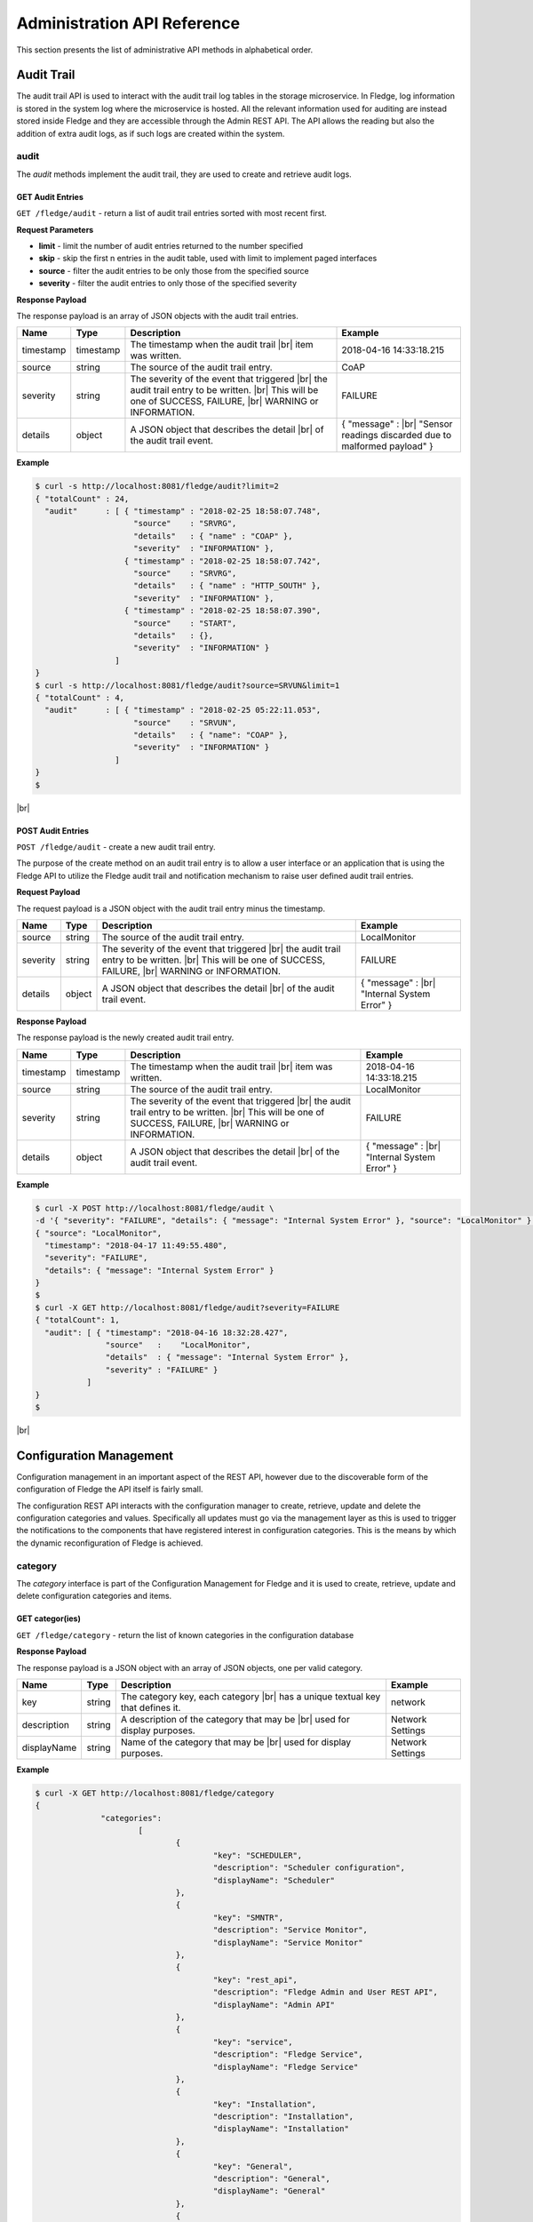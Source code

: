 .. REST API Guide
.. https://docs.google.com/document/d/1JJDP7g25SWerNVCxgff02qp9msHbqA9nt3RAFx8-Qng

.. |br| raw:: html

   <br />

.. |ar| raw:: html

   <div align="right">

.. Images


.. Links


.. =============================================


****************************
Administration API Reference
****************************

This section presents the list of administrative API methods in alphabetical order.


Audit Trail
===========

The audit trail API is used to interact with the audit trail log tables in the storage microservice. In Fledge, log information is stored in the system log where the microservice is hosted. All the relevant information used for auditing are instead stored inside Fledge and they are accessible through the Admin REST API. The API allows the reading but also the addition of extra audit logs, as if such logs are created within the system.


audit
-----

The *audit* methods implement the audit trail, they are used to create and retrieve audit logs.


GET Audit Entries
~~~~~~~~~~~~~~~~~

``GET /fledge/audit`` - return a list of audit trail entries sorted with most recent first.

**Request Parameters**

- **limit** - limit the number of audit entries returned to the number specified
- **skip** - skip the first n entries in the audit table, used with limit to implement paged interfaces
- **source** - filter the audit entries to be only those from the specified source
- **severity** - filter the audit entries to only those of the specified severity


**Response Payload**

The response payload is an array of JSON objects with the audit trail entries.

+-----------+-----------+-----------------------------------------------+--------------------------------------------------------+
| Name      | Type      | Description                                   | Example                                                |
+===========+===========+===============================================+========================================================+
| timestamp | timestamp | The timestamp when the audit trail |br|       | 2018-04-16 14:33:18.215                                |
|           |           | item was written.                             |                                                        |
+-----------+-----------+-----------------------------------------------+--------------------------------------------------------+
| source    | string    | The source of the audit trail entry.          | CoAP                                                   |
+-----------+-----------+-----------------------------------------------+--------------------------------------------------------+
| severity  | string    | The severity of the event that triggered |br| | FAILURE                                                |
|           |           | the audit trail entry to be written. |br|     |                                                        |
|           |           | This will be one of SUCCESS, FAILURE, |br|    |                                                        |
|           |           | WARNING or INFORMATION.                       |                                                        |
+-----------+-----------+-----------------------------------------------+--------------------------------------------------------+
| details   | object    | A JSON object that describes the detail |br|  | { "message" : |br|                                     |
|           |           | of the audit trail event.                     | "Sensor readings discarded due to malformed payload" } |
+-----------+-----------+-----------------------------------------------+--------------------------------------------------------+


**Example**

.. code-block:: console

  $ curl -s http://localhost:8081/fledge/audit?limit=2
  { "totalCount" : 24,
    "audit"      : [ { "timestamp" : "2018-02-25 18:58:07.748",
                       "source"    : "SRVRG",
                       "details"   : { "name" : "COAP" },
                       "severity"  : "INFORMATION" },
                     { "timestamp" : "2018-02-25 18:58:07.742",
                       "source"    : "SRVRG",
                       "details"   : { "name" : "HTTP_SOUTH" },
                       "severity"  : "INFORMATION" },
                     { "timestamp" : "2018-02-25 18:58:07.390",
                       "source"    : "START",
                       "details"   : {},
                       "severity"  : "INFORMATION" }
                   ]
  }
  $ curl -s http://localhost:8081/fledge/audit?source=SRVUN&limit=1
  { "totalCount" : 4,
    "audit"      : [ { "timestamp" : "2018-02-25 05:22:11.053",
                       "source"    : "SRVUN",
                       "details"   : { "name": "COAP" },
                       "severity"  : "INFORMATION" }
                   ]
  }
  $

|br|


POST Audit Entries
~~~~~~~~~~~~~~~~~~

``POST /fledge/audit`` - create a new audit trail entry.

The purpose of the create method on an audit trail entry is to allow a user interface or an application that is using the Fledge API to utilize the Fledge audit trail and notification mechanism to raise user defined audit trail entries.


**Request Payload**

The request payload is a JSON object with the audit trail entry minus the timestamp.

+-----------+-----------+-----------------------------------------------+---------------------------+
| Name      | Type      | Description                                   | Example                   |
+===========+===========+===============================================+===========================+
| source    | string    | The source of the audit trail entry.          | LocalMonitor              |
+-----------+-----------+-----------------------------------------------+---------------------------+
| severity  | string    | The severity of the event that triggered |br| | FAILURE                   |
|           |           | the audit trail entry to be written. |br|     |                           |
|           |           | This will be one of SUCCESS, FAILURE, |br|    |                           |
|           |           | WARNING or INFORMATION.                       |                           |
+-----------+-----------+-----------------------------------------------+---------------------------+
| details   | object    | A JSON object that describes the detail |br|  | { "message" : |br|        |
|           |           | of the audit trail event.                     | "Internal System Error" } |
+-----------+-----------+-----------------------------------------------+---------------------------+


**Response Payload**

The response payload is the newly created audit trail entry.

+-----------+-----------+-----------------------------------------------+---------------------------+
| Name      | Type      | Description                                   | Example                   |
+===========+===========+===============================================+===========================+
| timestamp | timestamp | The timestamp when the audit trail |br|       | 2018-04-16 14:33:18.215   |
|           |           | item was written.                             |                           |
+-----------+-----------+-----------------------------------------------+---------------------------+
| source    | string    | The source of the audit trail entry.          | LocalMonitor              |
+-----------+-----------+-----------------------------------------------+---------------------------+
| severity  | string    | The severity of the event that triggered |br| | FAILURE                   |
|           |           | the audit trail entry to be written. |br|     |                           |
|           |           | This will be one of SUCCESS, FAILURE, |br|    |                           |
|           |           | WARNING or INFORMATION.                       |                           |
+-----------+-----------+-----------------------------------------------+---------------------------+
| details   | object    | A JSON object that describes the detail |br|  | { "message" : |br|        |
|           |           | of the audit trail event.                     | "Internal System Error" } |
+-----------+-----------+-----------------------------------------------+---------------------------+


**Example**

.. code-block:: console

  $ curl -X POST http://localhost:8081/fledge/audit \
  -d '{ "severity": "FAILURE", "details": { "message": "Internal System Error" }, "source": "LocalMonitor" }'
  { "source": "LocalMonitor",
    "timestamp": "2018-04-17 11:49:55.480",
    "severity": "FAILURE",
    "details": { "message": "Internal System Error" }
  }
  $
  $ curl -X GET http://localhost:8081/fledge/audit?severity=FAILURE
  { "totalCount": 1,
    "audit": [ { "timestamp": "2018-04-16 18:32:28.427",
                 "source"   :    "LocalMonitor",
                 "details"  : { "message": "Internal System Error" },
                 "severity" : "FAILURE" }
             ]
  }
  $

|br|


Configuration Management
========================

Configuration management in an important aspect of the REST API, however due to the discoverable form of the configuration of Fledge the API itself is fairly small.

The configuration REST API interacts with the configuration manager to create, retrieve, update and delete the configuration categories and values. Specifically all updates must go via the management layer as this is used to trigger the notifications to the components that have registered interest in configuration categories. This is the means by which the dynamic reconfiguration of Fledge is achieved.


category
--------

The *category* interface is part of the Configuration Management for Fledge and it is used to create, retrieve, update and delete configuration categories and items.


GET categor(ies)
~~~~~~~~~~~~~~~~

``GET /fledge/category`` - return the list of known categories in the configuration database


**Response Payload**

The response payload is a JSON object with an array of JSON objects, one per valid category.

+-------------+--------+------------------------------------------------+------------------+
| Name        | Type   | Description                                    | Example          |
+=============+========+================================================+==================+
| key         | string | The category key, each category |br|           | network          |
|             |        | has a unique textual key that defines it.      |                  |
+-------------+--------+------------------------------------------------+------------------+
| description | string | A description of the category that may be |br| | Network Settings |
|             |        | used for display purposes.                     |                  |
+-------------+--------+------------------------------------------------+------------------+
| displayName | string | Name of the category that may be |br|          | Network Settings |
|             |        | used for display purposes.                     |                  |
+-------------+--------+------------------------------------------------+------------------+

**Example**

.. code-block:: console

  $ curl -X GET http://localhost:8081/fledge/category
  {
		"categories":
			[
				{
					"key": "SCHEDULER",
					"description": "Scheduler configuration",
					"displayName": "Scheduler"
				},
				{
					"key": "SMNTR",
					"description": "Service Monitor",
					"displayName": "Service Monitor"
				},
				{
					"key": "rest_api",
					"description": "Fledge Admin and User REST API",
					"displayName": "Admin API"
				},
				{
					"key": "service",
					"description": "Fledge Service",
					"displayName": "Fledge Service"
				},
				{
					"key": "Installation",
					"description": "Installation",
					"displayName": "Installation"
				},
				{
					"key": "General",
					"description": "General",
					"displayName": "General"
				},
				{
					"key": "Advanced",
					"description": "Advanced",
					"displayName": "Advanced"
				},
				{
					"key": "Utilities",
					"description": "Utilities",
					"displayName": "Utilities"
				}
			]
	}
  $

|br|


GET category
~~~~~~~~~~~~

``GET /fledge/category/{name}`` - return the configuration items in the given category.


**Path Parameters**

- **name** is the name of one of the categories returned from the GET /fledge/category call.


**Response Payload**

The response payload is a set of configuration items within the category, each item is a JSON object with the following set of properties.

.. list-table::
    :widths: 20 20 50 50
    :header-rows: 1

    * - Name
      - Type
      - Description
      - Example
    * - description
      - string
      - A description of the configuration item that may be used in a user interface.
      - The IPv4 network address of the FogLAMP server
    * - type
      - string
      - A type that may be used by a user interface to know how to display an item.
      - IPv4
    * - default
      - string
      - An optional default value for the configuration item.
      - 127.0.0.1
    * - displayName
      - string
      - Name of the category that may be used for display purposes.
      - IPv4 address
    * - order
      - integer
      - Order at which category name will be displayed.
      - 1
    * - value
      - string
      - The current configured value of the configuration item. This may be empty if no value has been set.
      - 192.168.0.27


**Example**

.. code-block:: console

  $ curl -X GET http://localhost:8081/fledge/category/rest_api
  {
			"enableHttp": {
				"description": "Enable HTTP (disable to use HTTPS)",
				"type": "boolean",
				"default": "true",
				"displayName": "Enable HTTP",
				"order": "1",
				"value": "true"
			},
			"httpPort": {
				"description": "Port to accept HTTP connections on",
				"type": "integer",
				"default": "8081",
				"displayName": "HTTP Port",
				"order": "2",
				"value": "8081"
			},
			"httpsPort": {
				"description": "Port to accept HTTPS connections on",
				"type": "integer",
				"default": "1995",
				"displayName": "HTTPS Port",
				"order": "3",
				"validity": "enableHttp==\"false\"",
				"value": "1995"
			},
			"certificateName": {
				"description": "Certificate file name",
				"type": "string",
				"default": "fledge",
				"displayName": "Certificate Name",
				"order": "4",
				"validity": "enableHttp==\"false\"",
				"value": "fledge"
			},
			"authentication": {
				"description": "API Call Authentication",
				"type": "enumeration",
				"options": [
					"mandatory",
					"optional"
				],
				"default": "optional",
				"displayName": "Authentication",
				"order": "5",
				"value": "optional"
			},
			"authMethod": {
				"description": "Authentication method",
				"type": "enumeration",
				"options": [
					"any",
					"password",
					"certificate"
				],
				"default": "any",
				"displayName": "Authentication method",
				"order": "6",
				"value": "any"
			},
			"authCertificateName": {
				"description": "Auth Certificate name",
				"type": "string",
				"default": "ca",
				"displayName": "Auth Certificate",
				"order": "7",
				"value": "ca"
			},
			"allowPing": {
				"description": "Allow access to ping, regardless of the authentication required and authentication header",
				"type": "boolean",
				"default": "true",
				"displayName": "Allow Ping",
				"order": "8",
				"value": "true"
			},
			"passwordChange": {
				"description": "Number of days after which passwords must be changed",
				"type": "integer",
				"default": "0",
				"displayName": "Password Expiry Days",
				"order": "9",
				"value": "0"
			},
			"authProviders": {
				"description": "Authentication providers to use for the interface (JSON array object)",
				"type": "JSON",
				"default": "{\"providers\": [\"username\", \"ldap\"] }",
				"displayName": "Auth Providers",
				"order": "10",
				"value": "{\"providers\": [\"username\", \"ldap\"] }"
			}
	}
  $

|br|


GET category item
~~~~~~~~~~~~~~~~~

``GET /fledge/category/{name}/{item}`` - return the configuration item in the given category.


**Path Parameters**

- **name** - the name of one of the categories returned from the GET /fledge/category call.
- **item** - the item within the category to return.


**Response Payload**

The response payload is a configuration item within the category, each item is a JSON object with the following set of properties.

.. list-table::
    :widths: 20 20 50 50
    :header-rows: 1

    * - Name
      - Type
      - Description
      - Example
    * - description
      - string
      - A description of the configuration item that may be used in a user interface.
      - The IPv4 network address of the Fledge server
    * - type
      - string
      - A type that may be used by a user interface to know how to display an item.
      - IPv4
    * - default
      - string
      - An optional default value for the configuration item.
      - 127.0.0.1
    * - displayName
      - string
      - Name of the category that may be used for display purposes.
      - IPv4 address
    * - order
      - integer
      - Order at which category name will be displayed.
      - 1
    * - value
      - string
      - The current configured value of the configuration item. This may be empty if no value has been set.
      - 192.168.0.27


**Example**

.. code-block:: console

  $ curl -X GET http://localhost:8081/fledge/category/rest_api/httpsPort
  {
      "description": "Port to accept HTTPS connections on",
      "type": "integer",
      "default": "1995",
      "displayName": "HTTPS Port",
      "order": "3",
      "validity": "enableHttp==\"false\"",
      "value": "1995"
  }

  $

|br|


PUT category item
~~~~~~~~~~~~~~~~~

``PUT /fledge/category/{name}/{item}`` - set the configuration item value in the given category.


**Path Parameters**

- **name** - the name of one of the categories returned from the GET /fledge/category call.
- **item** - the the item within the category to set.


**Request Payload**

A JSON object with the new value to assign to the configuration item.

+-------------+--------+------------------------------------------+--------------+
| Name        | Type   | Description                              | Example      |
+=============+========+==========================================+==============+
| value       | string | The new value of the configuration item. | 192.168.0.27 |
+-------------+--------+------------------------------------------+--------------+


**Response Payload**

The response payload is the newly updated configuration item within the category, the item is a JSON object object with the following set of properties.

.. list-table::
    :widths: 20 20 50 50
    :header-rows: 1

    * - Name
      - Type
      - Description
      - Example
    * - description
      - string
      - A description of the configuration item that may be used in a user interface.
      - The IPv4 network address of the Fledge server
    * - type
      - string
      - A type that may be used by a user interface to know how to display an item.
      - IPv4
    * - default
      - string
      - An optional default value for the configuration item.
      - 127.0.0.1
    * - displayName
      - string
      - Name of the category that may be used for display purposes.
      - IPv4 address
    * - order
      - integer
      - Order at which category name will be displayed.
      - 1
    * - value
      - string
      - The current configured value of the configuration item. This may be empty if no value has been set.
      - 192.168.0.27


**Example**

.. code-block:: console

  $ curl -X PUT http://localhost:8081/fledge/category/rest_api/httpsPort \
    -d '{ "value" : "1996" }'
  {
    "description": "Port to accept HTTPS connections on",
    "type": "integer",
    "default": "1995",
    "displayName": "HTTPS Port",
    "order": "3",
    "validity": "enableHttp==\"false\"",
    "value": "1996"
  }
  $

|br|


DELETE category item
~~~~~~~~~~~~~~~~~~~~

``DELETE /fledge/category/{name}/{item}/value`` - unset the value of the configuration item in the given category.

This will result in the value being returned to the default value if one is defined. If not the value will be blank, i.e. the value property of the JSON object will exist with an empty value.


**Path Parameters**

- **name** - the name of one of the categories returned from the GET /fledge/category call.
- **item** - the the item within the category to return.


**Response Payload**

The response payload is the newly updated configuration item within the category, the item is a JSON object object with the following set of properties.

.. list-table::
    :widths: 20 20 50 50
    :header-rows: 1

    * - Name
      - Type
      - Description
      - Example
    * - description
      - string
      - A description of the configuration item that may be used in a user interface.
      - The IPv4 network address of the Fledge server
    * - type
      - string
      - A type that may be used by a user interface to know how to display an item.
      - IPv4
    * - default
      - string
      - An optional default value for the configuration item.
      - 127.0.0.1
    * - displayName
      - string
      - Name of the category that may be used for display purposes.
      - IPv4 address
    * - order
      - integer
      - Order at which category name will be displayed.
      - 1
    * - value
      - string
      - The current configured value of the configuration item. This may be empty if no value has been set.
      - 127.0.0.1


**Example**

.. code-block:: console

  $ curl -X DELETE http://localhost:8081/fledge/category/rest_api/httpsPort/value
  {
    "description": "Port to accept HTTPS connections on",
    "type": "integer",
    "default": "1995",
    "displayName": "HTTPS Port",
    "order": "3",
    "validity": "enableHttp==\"false\"",
    "value": "1995"
}
  $

|br|


POST category
~~~~~~~~~~~~~

``POST /fledge/category`` - creates a new category


**Request Payload**

A JSON object that defines the category.

+--------------------+--------+------------------------------------------------------+-------------------------------+
| Name               | Type   | Description                                          | Example                       |
+====================+========+======================================================+===============================+
| key                | string | The key that identifies the category. |br|           | backup                        |
|                    |        | If the key already exists as a category |br|         |                               |
|                    |        | then the contents of this request |br|               |                               |
|                    |        | is merged with the data stored.                      |                               |
+--------------------+--------+------------------------------------------------------+-------------------------------+
| description        | string | A description of the configuration category          | Backup configuration          |
+--------------------+--------+------------------------------------------------------+-------------------------------+
| items              | list   | An optional list of items to create in this category |                               |
+--------------------+--------+------------------------------------------------------+-------------------------------+
| |ar| *name*        | string | The name of a configuration item                     | destination                   |
+--------------------+--------+------------------------------------------------------+-------------------------------+
| |ar| *description* | string | A description of the configuration item              | The destination to which |br| |
|                    |        |                                                      | the backup will be written    |
+--------------------+--------+------------------------------------------------------+-------------------------------+
| |ar| *type*        | string | The type of the configuration item                   | string                        |
+--------------------+--------+------------------------------------------------------+-------------------------------+
| |ar| *default*     | string | An optional default value for the configuration item | /backup                       |
+--------------------+--------+------------------------------------------------------+-------------------------------+

**NOTE:** with list we mean a list of JSON objects in the form of { obj1,obj2,etc. }, to differ from the concept of *array*, i.e. [ obj1,obj2,etc. ]


**Example**

.. code-block:: console

  $ curl -X POST http://localhost:8081/fledge/category
    -d '{ "key": "My Configuration", "description": "This is my new configuration",
        "value": { "item one": { "description": "The first item", "type": "string", "default": "one" },
                   "item two": { "description": "The second item", "type": "string", "default": "two" },
                   "item three": { "description": "The third item", "type": "string", "default": "three" } } }'
  { "description": "This is my new configuration", "key": "My Configuration", "value": {
        "item one": { "default": "one", "type": "string", "description": "The first item", "value": "one" },
        "item two": { "default": "two", "type": "string", "description": "The second item", "value": "two" },
        "item three": { "default": "three", "type": "string", "description": "The third item", "value": "three" } }
  }
  $

|br|


Task Management
===============

The task management API’s allow an administrative user to monitor and control the tasks that are started by the task scheduler either from a schedule or as a result of an API request.


task
----

The *task* interface allows an administrative user to monitor and control Fledge tasks.


GET task
~~~~~~~~

``GET /fledge/task`` - return the list of all known task running or completed


**Request Parameters**

- **name** - an optional task name to filter on, only executions of the particular task will be reported.
- **state** - an optional query parameter that will return only those tasks in the given state.


**Response Payload**

The response payload is a JSON object with an array of task objects.

+-----------+-----------+-----------------------------------------+--------------------------------------+
| Name      | Type      | Description                             | Example                              |
+===========+===========+=========================================+======================================+
| id        | string    | A unique identifier for the task.  |br| | 0a787bf3-4f48-4235-ae9a-2816f8ac76cc |
|           |           | This takes the form of a uuid and  |br| |                                      |
|           |           | not a Linux process id as the ID’s |br| |                                      |
|           |           | must survive restarts and failovers     |                                      |
+-----------+-----------+-----------------------------------------+--------------------------------------+
| name      | string    | The name of the task                    | purge                                |
+-----------+-----------+-----------------------------------------+--------------------------------------+
| state     | string    | The current state of the task           | Running                              |
+-----------+-----------+-----------------------------------------+--------------------------------------+
| startTime | timestamp | The date and time the task started      | 2018-04-17 08:32:15.071              |
+-----------+-----------+-----------------------------------------+--------------------------------------+
| endTime   | timestamp | The date and time the task ended   |br| | 2018-04-17 08:32:14.872              |
|           |           | This may not exist if the task is  |br| |                                      |
|           |           | not completed.                          |                                      |
+-----------+-----------+-----------------------------------------+--------------------------------------+
| exitCode  | integer   | Exit Code of the task.             |br| | 0                                    |
+-----------+-----------+-----------------------------------------+--------------------------------------+
| reason    | string    | An optional reason string that     |br| | No destination available |br|        |
|           |           | describes why the task failed.          | to write backup                      |
+-----------+-----------+-----------------------------------------+--------------------------------------+


**Example**

.. code-block:: console

  $ curl -X GET http://localhost:8081/fledge/task
  {
  "tasks": [
    {
      "id": "a9967d61-8bec-4d0b-8aa1-8b4dfb1d9855",
      "name": "stats collection",
      "processName": "stats collector",
      "state": "Complete",
      "startTime": "2020-05-28 09:21:58.650",
      "endTime": "2020-05-28 09:21:59.155",
      "exitCode": 0,
      "reason": ""
    },
    {
      "id": "7706b23c-71a4-410a-a03a-9b517dcd8c93",
      "name": "stats collection",
      "processName": "stats collector",
      "state": "Complete",
      "startTime": "2020-05-28 09:22:13.654",
      "endTime": "2020-05-28 09:22:14.160",
      "exitCode": 0,
      "reason": ""
    },
    ... ] }
  $
  $ curl -X GET http://localhost:8081/fledge/task?name=purge
  {
  "tasks": [
    {
      "id": "c24e006d-22f2-4c52-9f3a-391a9b17b6d6",
      "name": "purge",
      "processName": "purge",
      "state": "Complete",
      "startTime": "2020-05-28 09:44:00.175",
      "endTime": "2020-05-28 09:44:13.915",
      "exitCode": 0,
      "reason": ""
    },
    {
      "id": "609f35e6-4e89-4749-ac17-841ae3ee2b31",
      "name": "purge",
      "processName": "purge",
      "state": "Complete",
      "startTime": "2020-05-28 09:44:15.165",
      "endTime": "2020-05-28 09:44:28.154",
      "exitCode": 0,
      "reason": ""
    },
  ... ] }
  $
  $ curl -X GET http://localhost:8081/fledge/task?state=complete
  {
  "tasks": [
    {
      "id": "a9967d61-8bec-4d0b-8aa1-8b4dfb1d9855",
      "name": "stats collection",
      "processName": "stats collector",
      "state": "Complete",
      "startTime": "2020-05-28 09:21:58.650",
      "endTime": "2020-05-28 09:21:59.155",
      "exitCode": 0,
      "reason": ""
    },
    {
      "id": "7706b23c-71a4-410a-a03a-9b517dcd8c93",
      "name": "stats collection",
      "processName": "stats collector",
      "state": "Complete",
      "startTime": "2020-05-28 09:22:13.654",
      "endTime": "2020-05-28 09:22:14.160",
      "exitCode": 0,
      "reason": ""
    },
    ... ] }
   $

|br|


GET task latest
~~~~~~~~~~~~~~~

``GET /fledge/task/latest`` - return the list of most recent task execution for each name.

This call is designed to allow a monitoring interface to show when each task was last run and what the status of that task was.


**Request Parameters**

- **name** - an optional task name to filter on, only executions of the particular task will be reported.
- **state** - an optional query parameter that will return only those tasks in the given state.


**Response Payload**

The response payload is a JSON object with an array of task objects.

+-----------+-----------+-----------------------------------------+--------------------------------------+
| Name      | Type      | Description                             | Example                              |
+===========+===========+=========================================+======================================+
| id        | string    | A unique identifier for the task.  |br| | 0a787bf3-4f48-4235-ae9a-2816f8ac76cc |
|           |           | This takes the form of a uuid and  |br| |                                      |
|           |           | not a Linux process id as the ID’s |br| |                                      |
|           |           | must survive restarts and failovers     |                                      |
+-----------+-----------+-----------------------------------------+--------------------------------------+
| name      | string    | The name of the task                    | purge                                |
+-----------+-----------+-----------------------------------------+--------------------------------------+
| state     | string    | The current state of the task           | Running                              |
+-----------+-----------+-----------------------------------------+--------------------------------------+
| startTime | timestamp | The date and time the task started      | 2018-04-17 08:32:15.071              |
+-----------+-----------+-----------------------------------------+--------------------------------------+
| endTime   | timestamp | The date and time the task ended   |br| | 2018-04-17 08:32:14.872              |
|           |           | This may not exist if the task is  |br| |                                      |
|           |           | not completed.                          |                                      |
+-----------+-----------+-----------------------------------------+--------------------------------------+
| exitCode  | integer   | Exit Code of the task.             |br| | 0                                    |
+-----------+-----------+-----------------------------------------+--------------------------------------+
| reason    | string    | An optional reason string that     |br| | No destination available |br|        |
|           |           | describes why the task failed.          | to write backup                      |
+-----------+-----------+-----------------------------------------+--------------------------------------+
| pid       | integer   | Process ID of the task.            |br| | 17481                                |
+-----------+-----------+-----------------------------------------+--------------------------------------+

**Example**

.. code-block:: console

  $ curl -X GET http://localhost:8081/fledge/task/latest
  {
  "tasks": [
    {
      "id": "ea334d3b-8a33-4a29-845c-8be50efd44a4",
      "name": "certificate checker",
      "processName": "certificate checker",
      "state": "Complete",
      "startTime": "2020-05-28 09:35:00.009",
      "endTime": "2020-05-28 09:35:00.057",
      "exitCode": 0,
      "reason": "",
      "pid": 17481
    },
    {
      "id": "794707da-dd32-471e-8537-5d20dc0f401a",
      "name": "stats collection",
      "processName": "stats collector",
      "state": "Complete",
      "startTime": "2020-05-28 09:37:28.650",
      "endTime": "2020-05-28 09:37:29.138",
      "exitCode": 0,
      "reason": "",
      "pid": 17926
    }
    ... ] }
  $
  $ curl -X GET http://localhost:8081/fledge/task/latest?name=purge
  {
  "tasks":
		[
				{
					"id": "609f35e6-4e89-4749-ac17-841ae3ee2b31",
					"name": "purge",
					"processName": "purge",
					"state": "Complete",
					"startTime": "2020-05-28 09:44:15.165",
					"endTime": "2020-05-28 09:44:28.154",
					"exitCode": 0,
					"reason": "",
					"pid": 20914
				}
  	]
  }
   $

|br|


GET task by ID
~~~~~~~~~~~~~~

``GET /fledge/task/{id}`` - return the task information for the given task


**Path Parameters**

- **id** - the uuid of the task whose data should be returned.


**Response Payload**

The response payload is a JSON object containing the task details.

+-----------+-----------+-----------------------------------------+--------------------------------------+
| Name      | Type      | Description                             | Example                              |
+===========+===========+=========================================+======================================+
| id        | string    | A unique identifier for the task.  |br| | 0a787bf3-4f48-4235-ae9a-2816f8ac76cc |
|           |           | This takes the form of a uuid and  |br| |                                      |
|           |           | not a Linux process id as the ID’s |br| |                                      |
|           |           | must survive restarts and failovers     |                                      |
+-----------+-----------+-----------------------------------------+--------------------------------------+
| name      | string    | The name of the task                    | purge                                |
+-----------+-----------+-----------------------------------------+--------------------------------------+
| state     | string    | The current state of the task           | Running                              |
+-----------+-----------+-----------------------------------------+--------------------------------------+
| startTime | timestamp | The date and time the task started      | 2018-04-17 08:32:15.071              |
+-----------+-----------+-----------------------------------------+--------------------------------------+
| endTime   | timestamp | The date and time the task ended   |br| | 2018-04-17 08:32:14.872              |
|           |           | This may not exist if the task is  |br| |                                      |
|           |           | not completed.                          |                                      |
+-----------+-----------+-----------------------------------------+--------------------------------------+
| exitCode  | integer   | Exit Code of the task.             |br| | 0                                    |
+-----------+-----------+-----------------------------------------+--------------------------------------+
| reason    | string    | An optional reason string that     |br| | No destination available |br|        |
|           |           | describes why the task failed.          | to write backup                      |
+-----------+-----------+-----------------------------------------+--------------------------------------+


**Example**

.. code-block:: console

  $ curl -X GET http://localhost:8081/fledge/task/ea334d3b-8a33-4a29-845c-8be50efd44a4
  {
			"id": "ea334d3b-8a33-4a29-845c-8be50efd44a4",
			"name": "certificate checker",
			"processName": "certificate checker",
			"state": "Complete",
			"startTime": "2020-05-28 09:35:00.009",
			"endTime": "2020-05-28 09:35:00.057",
			"exitCode": 0,
			"reason": ""
  }
  $

|br|


Cancel task by ID
~~~~~~~~~~~~~~~~~

``PUT /fledge/task/{id}/cancel`` - cancel a task


**Path Parameters**

- **id** - the uuid of the task to cancel.


**Response Payload**

The response payload is a JSON object with the details of the cancelled task.

+-----------+-----------+-----------------------------------------+--------------------------------------+
| Name      | Type      | Description                             | Example                              |
+===========+===========+=========================================+======================================+
| id        | string    | A unique identifier for the task.  |br| | 0a787bf3-4f48-4235-ae9a-2816f8ac76cc |
|           |           | This takes the form of a uuid and  |br| |                                      |
|           |           | not a Linux process id as the ID’s |br| |                                      |
|           |           | must survive restarts and failovers     |                                      |
+-----------+-----------+-----------------------------------------+--------------------------------------+
| name      | string    | The name of the task                    | purge                                |
+-----------+-----------+-----------------------------------------+--------------------------------------+
| state     | string    | The current state of the task           | Running                              |
+-----------+-----------+-----------------------------------------+--------------------------------------+
| startTime | timestamp | The date and time the task started      | 2018-04-17 08:32:15.071              |
+-----------+-----------+-----------------------------------------+--------------------------------------+
| endTime   | timestamp | The date and time the task ended   |br| | 2018-04-17 08:32:14.872              |
|           |           | This may not exist if the task is  |br| |                                      |
|           |           | not completed.                          |                                      |
+-----------+-----------+-----------------------------------------+--------------------------------------+
| reason    | string    | An optional reason string that     |br| | No destination available |br|        |
|           |           | describes why the task failed.          | to write backup                      |
+-----------+-----------+-----------------------------------------+--------------------------------------+


**Example**

.. code-block:: console

  $ curl -X PUT http://localhost:8081/fledge/task/ea334d3b-8a33-4a29-845c-8be50efd44a4/cancel
  {"id": "ea334d3b-8a33-4a29-845c-8be50efd44a4", "message": "Task cancelled successfully"}
  $

|br|


Other Administrative API calls
==============================


ping
----

The *ping* interface gives a basic confidence check that the Fledge appliance is running and the API aspect of the appliance is functional. It is designed to be a simple test that can  be applied by a user or by an HA monitoring system to test the liveness and responsiveness of the system.


GET ping
~~~~~~~~

``GET /fledge/ping`` - return liveness of Fledge

*NOTE:* the GET method can be executed without authentication even when authentication is required. This behaviour is configurable via a configuration option.


**Response Payload**

The response payload is some basic health information in a JSON object.

.. list-table::
    :widths: 20 20 80 20
    :header-rows: 1

    * - Name
      - Type
      - Description
      - Example
    * - uptime
      - numeric
      - Time in seconds since Fledge started
      - 2113.076449394226
    * - dataRead
      - numeric
      - A count of the number of sensor readings
      - 1452
    * - dataSent
      - numeric
      - A count of the number of readings sent to PI
      - 347
    * - dataPurged
      - numeric
      - A count of the number of readings purged
      - 226
    * - authenticationOptional
      - boolean
      - When true, the REST API does not require authentication. When false, users must successfully login in order to call the rest API. Default is *true*
      - true
    * - serviceName
      - string
      - Name of service
      - Fledge
    * - hostName
      - string
      - Name of host machine
      - fledge
    * - ipAddresses
      - list
      - IPv4 and IPv6 address of host machine
      - ["10.0.0.0","123:234:345:456:567:678:789:890"]
    * - health
      - string
      - Health of Fledge services
      - "green"
    * - safeMode
      - boolean
      - True if Fledge is started in safe mode (only core and storage services will be started)
      - 2113.076449394226


**Example**

.. code-block:: console

  $ curl -s http://localhost:8081/fledge/ping
  {
    "uptime": 276818,
    "dataRead": 0,
    "dataSent": 0,
    "dataPurged": 0,
    "authenticationOptional": true,
    "serviceName": "Fledge",
    "hostName": "fledge",
    "ipAddresses": [
      "x.x.x.x",
      "x:x:x:x:x:x:x:x"
    ],
    "health": "green",
    "safeMode": false
  }
  $


statistics
----------

The *statistics* interface allows the retrieval of live statistics and statistical history for the Fledge device.


GET statistics
~~~~~~~~~~~~~~

``GET /fledge/statistics`` - return a general set of statistics


**Response Payload**

The response payload is a JSON document with statistical information (all numerical), these statistics are absolute counts since Fledge started.

.. list-table::
    :widths: 20 50
    :header-rows: 1

    * - Key
      - Description
    * - BUFFERED
      - Readings currently in the Fledge buffer
    * - DISCARDED
      - Readings discarded by the South Service before being  placed in the buffer. This may be due to an error in the readings themselves.
    * - PURGED
      - Readings removed from the buffer by the purge process
    * - READINGS
      - Readings received by Fledge
    * - UNSENT
      - Readings filtered out in the send process
    * - UNSNPURGED
      - Readings that were purged from the buffer before being sent


**Example**

.. code-block:: console

  $ curl -s http://localhost:8081/fledge/statistics
  [ {
      "key": "BUFFERED",
      "description": "Readings currently in the Fledge buffer",
      "value": 0
    },
  ...
    {
      "key": "UNSNPURGED",
      "description": "Readings that were purged from the buffer before being sent",
      "value": 0
    },
  ... ]
  $


GET statistics/history
~~~~~~~~~~~~~~~~~~~~~~

``GET /fledge/statistics/history`` - return a historical set of statistics. This interface is normally used to check if a set of sensors or devices are sending data to Fledge, by comparing the recent statistics and the number of readings received for an asset.


**Request Parameters**

- **limit** - limit the result set to the *N* most recent entries.


**Response Payload**

A JSON document containing an array of statistical information, these statistics are delta counts since the previous entry in the array. The time interval between values is a constant defined that runs the gathering process which populates the history statistics in the storage layer.

.. list-table::
    :widths: 20 50
    :header-rows: 1

    * - Key
      - Description
    * - interval
      - The interval in seconds between successive statistics values
    * - statistics[].BUFFERED
      - Readings currently in the Fledge buffer
    * - statistics[].DISCARDED
      - Readings discarded by the South Service before being  placed in the buffer. This may be due to an error in the readings themselves.
    * - statistics[].PURGED
      - Readings removed from the buffer by the purge process
    * - statistics[].READINGS
      - Readings received by Fledge
    * - statistics[].UNSENT
      - Readings filtered out in the send process
    * - statistics[].UNSNPURGED
      - Readings that were purged from the buffer before being sent


**Example**

.. code-block:: console

  $ curl -s http://localhost:8081/fledge/statistics/history?limit=2
  {
    "interval": 15,
    "statistics": [
      {
        "history_ts": "2020-06-01 11:21:04.357",
        "READINGS": 0,
        "BUFFERED": 0,
        "UNSENT": 0,
        "PURGED": 0,
        "UNSNPURGED": 0,
        "DISCARDED": 0,
        "Readings Sent": 0
      },
      {
        "history_ts": "2020-06-01 11:20:48.740",
        "READINGS": 0,
        "BUFFERED": 0,
        "UNSENT": 0,
        "PURGED": 0,
        "UNSNPURGED": 0,
        "DISCARDED": 0,
        "Readings Sent": 0
      }
    ]
  }
  $


